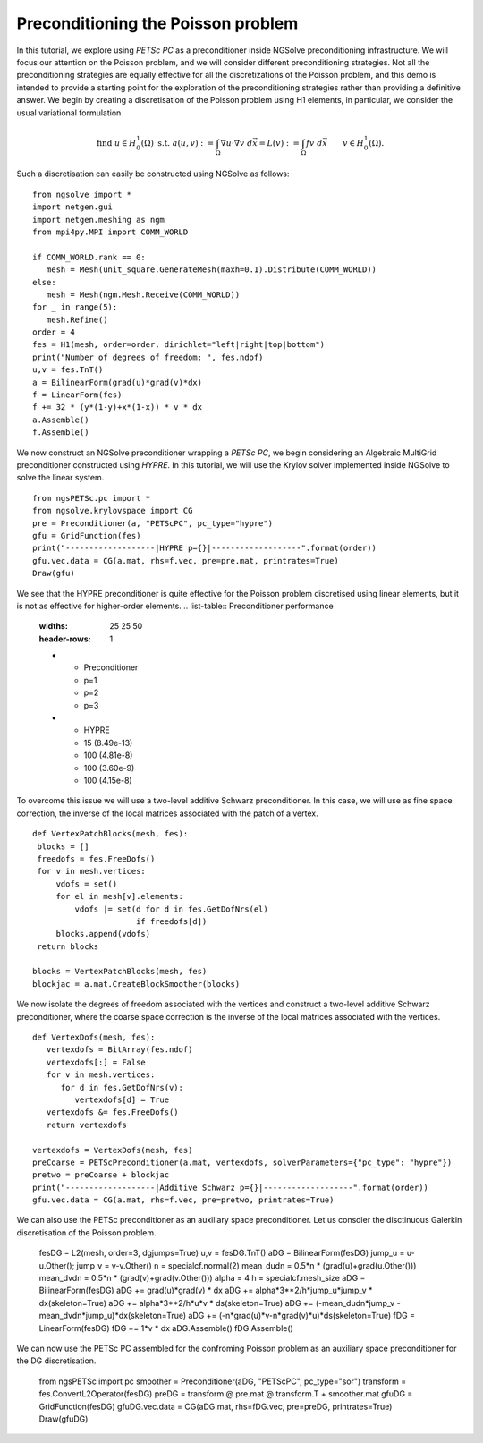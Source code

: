 Preconditioning the Poisson problem
=====================================

In this tutorial, we explore using `PETSc PC` as a preconditioner inside NGSolve preconditioning infrastructure.
We will focus our attention on the Poisson problem, and we will consider different preconditioning strategies.
Not all the preconditioning strategies are equally effective for all the discretizations of the Poisson problem, and this demo is intended to provide a starting point for the exploration of the preconditioning strategies rather than providing a definitive answer.
We begin by creating a discretisation of the Poisson problem using H1 elements, in particular, we consider the usual variational formulation

.. math::

   \text{find } u\in H^1_0(\Omega) \text{ s.t. } a(u,v) := \int_{\Omega} \nabla u\cdot \nabla v \; d\vec{x} = L(v) := \int_{\Omega} fv\; d\vec{x}\qquad v\in H^1_0(\Omega).

Such a discretisation can easily be constructed using NGSolve as follows: ::

   from ngsolve import *
   import netgen.gui
   import netgen.meshing as ngm
   from mpi4py.MPI import COMM_WORLD

   if COMM_WORLD.rank == 0:
      mesh = Mesh(unit_square.GenerateMesh(maxh=0.1).Distribute(COMM_WORLD))
   else:
      mesh = Mesh(ngm.Mesh.Receive(COMM_WORLD))
   for _ in range(5):
      mesh.Refine()
   order = 4
   fes = H1(mesh, order=order, dirichlet="left|right|top|bottom")
   print("Number of degrees of freedom: ", fes.ndof)
   u,v = fes.TnT()
   a = BilinearForm(grad(u)*grad(v)*dx)
   f = LinearForm(fes)
   f += 32 * (y*(1-y)+x*(1-x)) * v * dx
   a.Assemble()
   f.Assemble()

We now construct an NGSolve preconditioner wrapping a `PETSc PC`, we begin considering an Algebraic MultiGrid preconditioner constructed using `HYPRE`.
In this tutorial, we will use the Krylov solver implemented inside NGSolve to solve the linear system. ::

   from ngsPETSc.pc import *
   from ngsolve.krylovspace import CG
   pre = Preconditioner(a, "PETScPC", pc_type="hypre")
   gfu = GridFunction(fes)
   print("-------------------|HYPRE p={}|-------------------".format(order))
   gfu.vec.data = CG(a.mat, rhs=f.vec, pre=pre.mat, printrates=True)
   Draw(gfu)

We see that the HYPRE preconditioner is quite effective for the Poisson problem discretised using linear elements, but it is not as effective for higher-order elements.
.. list-table:: Preconditioner performance
   :widths: 25 25 50
   :header-rows: 1

   * - Preconditioner
     - p=1
     - p=2
     - p=3
   * - HYPRE
     - 15 (8.49e-13)
     - 100 (4.81e-8)
     - 100 (3.60e-9)
     - 100 (4.15e-8)

To overcome this issue we will use a two-level additive Schwarz preconditioner.
In this case, we will use as fine space correction, the inverse of the local matrices associated with the patch of a vertex. ::

   def VertexPatchBlocks(mesh, fes):
    blocks = []
    freedofs = fes.FreeDofs()
    for v in mesh.vertices:
        vdofs = set()
        for el in mesh[v].elements:
            vdofs |= set(d for d in fes.GetDofNrs(el)
                         if freedofs[d])
        blocks.append(vdofs)
    return blocks

   blocks = VertexPatchBlocks(mesh, fes)
   blockjac = a.mat.CreateBlockSmoother(blocks)

We now isolate the degrees of freedom associated with the vertices and construct a two-level additive Schwarz preconditioner, where the coarse space correction is the inverse of the local matrices associated with the vertices. ::

   def VertexDofs(mesh, fes):
      vertexdofs = BitArray(fes.ndof)
      vertexdofs[:] = False
      for v in mesh.vertices:
         for d in fes.GetDofNrs(v):
            vertexdofs[d] = True
      vertexdofs &= fes.FreeDofs()
      return vertexdofs

   vertexdofs = VertexDofs(mesh, fes)
   preCoarse = PETScPreconditioner(a.mat, vertexdofs, solverParameters={"pc_type": "hypre"})
   pretwo = preCoarse + blockjac
   print("-------------------|Additive Schwarz p={}|-------------------".format(order))
   gfu.vec.data = CG(a.mat, rhs=f.vec, pre=pretwo, printrates=True)

.. list-table:: Preconditioner performance
   :widths: 25 25 50
   :header-rows: 1

   * - Preconditioner
     - p=1
     - p=2
     - p=3
   * - HYPRE
     - 15 (8.49e-13)
     - 100 (4.81e-8)
     - 100 (3.60e-9)
     - 100 (4.15e-8)
   * - Two Level Additive Schwarz
     - 59 (1.74e-12)
     - 58 (2.01e-12)
     - 59 (1.72e-12)
     - 59 (1.79e-12)


We can also use the PETSc preconditioner as an auxiliary space preconditioner.
Let us consdier the disctinuous Galerkin discretisation of the Poisson problem.

   fesDG = L2(mesh, order=3, dgjumps=True)
   u,v = fesDG.TnT()
   aDG = BilinearForm(fesDG)
   jump_u = u-u.Other(); jump_v = v-v.Other()
   n = specialcf.normal(2)
   mean_dudn = 0.5*n * (grad(u)+grad(u.Other()))
   mean_dvdn = 0.5*n * (grad(v)+grad(v.Other()))
   alpha = 4
   h = specialcf.mesh_size
   aDG = BilinearForm(fesDG)
   aDG += grad(u)*grad(v) * dx
   aDG += alpha*3**2/h*jump_u*jump_v * dx(skeleton=True)
   aDG += alpha*3**2/h*u*v * ds(skeleton=True)
   aDG += (-mean_dudn*jump_v -mean_dvdn*jump_u)*dx(skeleton=True)
   aDG += (-n*grad(u)*v-n*grad(v)*u)*ds(skeleton=True)
   fDG = LinearForm(fesDG)
   fDG += 1*v * dx
   aDG.Assemble()
   fDG.Assemble()

We can now use the PETSc PC assembled for the confroming Poisson problem as an auxiliary space preconditioner for the DG discretisation.

   from ngsPETSc import pc
   smoother = Preconditioner(aDG, "PETScPC", pc_type="sor")
   transform = fes.ConvertL2Operator(fesDG)
   preDG = transform @ pre.mat @ transform.T + smoother.mat
   gfuDG = GridFunction(fesDG)
   gfuDG.vec.data = CG(aDG.mat, rhs=fDG.vec, pre=preDG, printrates=True)
   Draw(gfuDG)